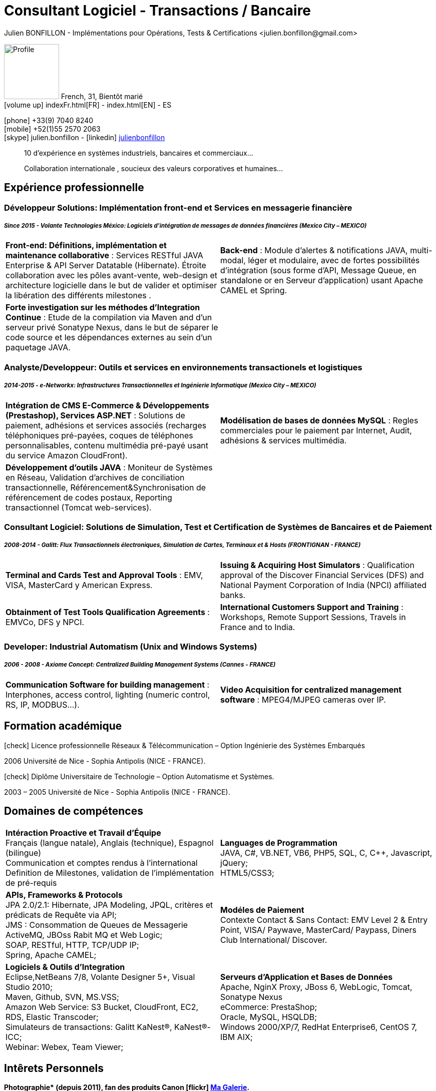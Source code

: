 = Consultant Logiciel - Transactions / Bancaire
Julien BONFILLON - Implémentations pour Opérations, Tests & Certifications <julien.bonfillon@gmail.com>
:icons: font
//:toc:left
:figure-caption!:
:hide-uri-scheme:
:quick-uri: https://julienbonfillon.github.io

====
image:img/profile.jpg[Profile, 110, role="left"]
French, 31, Bientôt marié +
icon:volume-up[] indexFr.html[FR] - index.html[EN] - ES

icon:phone[] +33(9) 7040 8240 +
icon:mobile[] +52(1)55 2570 2063 +
icon:skype[] julien.bonfillon - icon:linkedin[] https://www.linkedin.com/in/julienbonfillon[julienbonfillon] +
____
10 d'expérience en systèmes industriels, bancaires et commerciaux... +
____
____
Collaboration internationale , soucieux des valeurs corporatives et humaines...
____
====

== Expérience professionnelle

=== Développeur Solutions: Implémentation front-end et Services en messagerie financière
===== **__Since 2015 - Volante Technologies México: Logiciels d'intégration de messages de données financières (Mexico City – MEXICO)__**
====
[cols="2*",frame=none,grid=none,caption=]
|===
|**Front-end: Définitions, implémentation et maintenance collaborative** : Services RESTful JAVA Enterprise & API Server Datatable  (Hibernate). Étroite collaboration avec les pôles avant-vente, web-design et architecture logicielle dans le but de valider et optimiser la libération des différents milestones . 
|**Back-end** : Module d'alertes & notifications JAVA, multi-modal, léger et modulaire, avec de fortes possibilités d'intégration (sous forme d'API, Message Queue, en standalone or en Serveur d'application) usant Apache CAMEL et Spring.
|**Forte investigation sur les méthodes d'Integration Continue** : Etude de la compilation via Maven and d'un serveur privé Sonatype Nexus, dans le but de séparer le code source et les dépendances externes au sein d'un paquetage JAVA.
|
|===
====

=== Analyste/Developpeur: Outils et services en environnements transactionels et logistiques
===== **__2014-2015 - e-Networkx: Infrastructures Transactionnelles et Ingénierie Informatique (Mexico City – MEXICO)__**
==== 
[cols="2*",frame=none,grid=none,caption=]
|===
|**Intégration de CMS E-Commerce & Développements (Prestashop), Services ASP.NET** : Solutions de paiement, adhésions et services associés (recharges téléphoniques pré-payées, coques de téléphones personnalisables, contenu multimédia pré-payé usant du service Amazon CloudFront).
|**Modélisation de bases de données MySQL** : Regles commerciales pour le paiement par Internet, Audit, adhésions & services multimédia.
|**Développement d'outils JAVA** : Moniteur de Systèmes en Réseau, Validation d'archives de conciliation transactionnelle, Référencement&Synchronisation de référencement de codes postaux, Reporting transactionnel (Tomcat web-services).
|
|===
====

=== Consultant Logiciel: Solutions de Simulation, Test et Certification de Systèmes de Bancaires et de Paiement 
===== **__2008-2014 - Galitt: Flux Transactionnels électroniques, Simulation de Cartes, Terminaux et & Hosts (FRONTIGNAN - FRANCE)__**
====
[cols="2*",frame=none,grid=none,caption=]
|===
|**Terminal and Cards Test and Approval Tools** : EMV, VISA, MasterCard y American Express.
|**Issuing & Acquiring Host Simulators** : Qualification approval of the Discover Financial Services (DFS) and National Payment Corporation of India (NPCI) affiliated banks.
|**Obtainment of Test Tools Qualification Agreements** : EMVCo, DFS y NPCI.
|**International Customers Support and Training** : Workshops, Remote Support Sessions, Travels in France and to India.
|===
====

=== Developer: Industrial Automatism (Unix and Windows Systems)
===== **__2006 - 2008 - Axiome Concept: Centralized Building Management Systems (Cannes - FRANCE)__**
====
[cols="2*",frame=none,grid=none,caption=]
|===
|**Communication Software for building management** : Interphones, access control, lighting (numeric control, RS, IP, MODBUS...).
|**Video Acquisition for centralized management software** : MPEG4/MJPEG cameras over IP.
|===
====

== Formation académique
====
.icon:check[] Licence professionnelle Réseaux & Télécommunication – Option Ingénierie des Systèmes Embarqués
2006 Université de Nice - Sophia Antipolis (NICE - FRANCE).

.icon:check[] Diplôme Universitaire de Technologie – Option Automatisme et Systèmes.
2003 – 2005	Université de Nice - Sophia Antipolis (NICE - FRANCE).
====

== Domaines de compétences
====
[cols="2*",frame=none,grid=none,caption=]
|===
|**Intéraction Proactive et Travail d'Équipe** +
Français (langue natale), Anglais (technique), Espagnol (bilingue) +
Communication et comptes rendus à l'international +
Definition de Milestones, validation de l'implémentation de pré-requis

|**Languages de Programmation** +
JAVA, C#, VB.NET, VB6, PHP5, SQL, C, C++, Javascript, jQuery; +
HTML5/CSS3;

|**APIs, Frameworks & Protocols** +
JPA 2.0/2.1: Hibernate, JPA Modeling, JPQL, critères et prédicats de Requête via API; +
JMS : Consommation de Queues de Messagerie ActiveMQ, JBOss Rabit MQ et Web Logic; +
SOAP, RESTful, HTTP, TCP/UDP IP; +
Spring, Apache CAMEL;

|**Modéles de Paiement** +
Contexte Contact & Sans Contact: EMV Level 2 & Entry Point, VISA/ Paywave, MasterCard/ Paypass, Diners Club International/ Discover.

|**Logiciels & Outils d'Integration** +
Eclipse,NetBeans 7/8, Volante Designer 5+, Visual Studio 2010; +
Maven, Github, SVN, MS.VSS; +
Amazon Web Service: S3 Bucket, CloudFront, EC2, RDS, Elastic Transcoder; +
Simulateurs de transactions: Galitt KaNest®, KaNest®-ICC; +
Webinar: Webex, Team Viewer;

|**Serveurs d'Application et Bases de Données** +
Apache, NginX Proxy, JBoss 6, WebLogic, Tomcat, Sonatype Nexus +
eCommerce: PrestaShop; +
Oracle, MySQL, HSQLDB; +
Windows 2000/XP/7, RedHat Enterprise6, CentOS 7, IBM AIX;
|===
====

== Intêrets Personnels
====
**Photographie* (depuis 2011), fan des produits Canon icon:flickr[] http://www.flickr.com/photos/julien-bonfillon/albums[Ma Galerie]. +
**Environnement** , Documentation / actualité agricole et biologique : Claude Bourguignon, Pierre Rabhi, .... +
**Psychologie et développement personnel**. +
**Musique** (Cours de batterie pris en 2012). +
**Association motocycliste** (participation de 2010 à 2012) à visée culturelle et préventive http://www.evasionmoto34.com/[Évasion Moto].
====